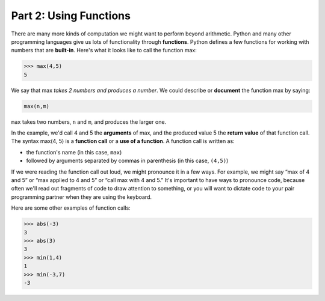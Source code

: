 Part 2: Using Functions
=======================

There are many more kinds of computation we might want to perform beyond arithmetic. Python and many other programming languages give us lots of functionality through **functions**. Python defines a few functions for working with numbers that are **built-in**. Here's what it looks like to call the function max:

.. code-block:: python

        >>> max(4,5)
        5

We say that max *takes 2 numbers and produces a number*. We could describe or **document** the function max by saying:

.. code-block:: python

        max(n,m)

``max`` takes two numbers, ``n`` and ``m``, and produces the larger one.

In the example, we'd call 4 and 5 the **arguments** of max, and the produced value 5 the **return value** of that function call. The syntax max(4, 5) is a **function call** or a **use of a function**. A function call is written as:

* the function's name (in this case, ``max``)
* followed by arguments separated by commas in parenthesis (in this case, ``(4,5)``)

If we were reading the function call out loud, we might pronounce it in a few ways. For example, we might say “max of 4 and 5” or “max applied to 4 and 5” or “call max with 4 and 5.” It's important to have ways to pronounce code, because often we'll read out fragments of code to draw attention to something, or you will want to dictate code to your pair programming partner when they are using the keyboard.

Here are some other examples of function calls:

.. code-block:: python

        >>> abs(-3)
        3
        >>> abs(3)
        3
        >>> min(1,4)
        1
        >>> min(-3,7)
        -3